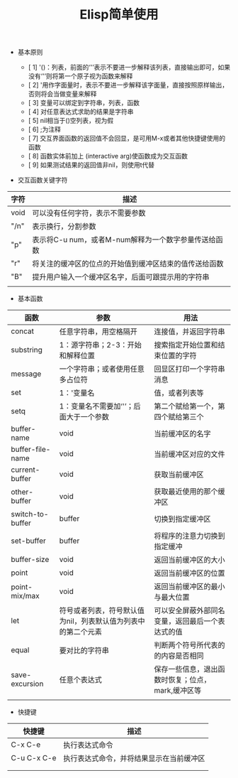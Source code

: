 #+TITLE:Elisp简单使用

+ 基本原则

  - [ 1] '()：列表，前面的‘'’表示不要进一步解释该列表，直接输出即可，如果没有‘'’则将第一个原子视为函数来解释
  - [ 2] '用作字面量时，表示不要进一步解释该字面量，直接按照原样输出，否则将会当做变量来解释
  - [ 3] 变量可以绑定到字符串，列表，函数
  - [ 4] 对任意表达式求助的结果是字符串
  - [ 5] nil相当于()空列表，视为假
  - [ 6] ;为注释
  - [ 7] 交互界面函数的返回值不会回显，是可用M-x或者其他快捷键使用的函数
  - [ 8] 函数实体前加上 (interactive arg)使函数成为交互函数
  - [ 9] 如果测试结果的返回值非nil，则使用t代替 


+ 交互函数关键字符

|------+--------------------------------------------------------|
| 字符 | 描述                                                   |
|------+--------------------------------------------------------|
| void | 可以没有任何字符，表示不需要参数                       |
| "/n" | 表示换行，分割参数                                     |
| "p"  | 表示将C-u num，或者M-num解释为一个数字参量传送给函数   |
| "r"  | 将关注的缓冲区的位点的开始值到缓冲区结束的值传送给函数 |
| "B"  | 提升用户输入一个缓冲区名字，后面可跟提示用的字符串     |
|      |                                                        |



+ 基本函数

|------------------+---------------------------------------------------------------+---------------------------------------------------|
| 函数             | 参数                                                          | 用法                                              |
|------------------+---------------------------------------------------------------+---------------------------------------------------|
| concat           | 任意字符串，用空格隔开                                        | 连接值，并返回字符串                              |
| substring        | 1：源字符串；2-3：开始和解释位置                              | 搜索指定开始位置和结束位置的字符                  |
| message          | 一个字符串；或者使用任意多占位符                              | 回显区打印一个字符串消息                          |
| set              | 1：'变量名                                                    | 值，或者列表等                                    |
| setq             | 1：变量名不需要加‘'’；后面大于一个参数                      | 第二个赋给第一个，第四个赋给第三个                |
| buffer-name      | void                                                          | 当前缓冲区的名字                                  |
| buffer-file-name | void                                                          | 当前缓冲区对应的文件                              |
| current-buffer   | void                                                          | 获取当前缓冲区                                    |
| other-buffer     | void                                                          | 获取最近使用的那个缓冲区                          |
| switch-to-buffer | buffer                                                        | 切换到指定缓冲区                                  |
| set-buffer       | buffer                                                        | 将程序的注意力切换到指定缓冲                      |
| buffer-size      | void                                                          | 返回当前缓冲区的大小                              |
| point            | void                                                          | 返回当前缓冲区的位置                              |
| point-mix/max    | void                                                          | 返回当前缓冲区的最小与最大位置                    |
| let              | 符号或者列表，符号默认值为nil，列表默认值为列表中的第二个元素 | 可以安全屏蔽外部同名变量，返回最后一个表达式的值  |
| equal            | 要对比的字符串                                                | 判断两个符号所代表的的内容是否相同                |
| save-excursion   | 任意个表达式                                                  | 保存一些信息，退出函数时恢复；位点，mark,缓冲区等 |
|                  |                                                               |                                                   |


+ 快捷键

|-------------+------------------------------------------|
| 快捷键      | 描述                                     |
|-------------+------------------------------------------|
| C-x C-e     | 执行表达式命令                           |
| C-u C-x C-e | 执行表达式命令，并将结果显示在当前缓冲区 |
|             |                                          |
|             |                                          |
